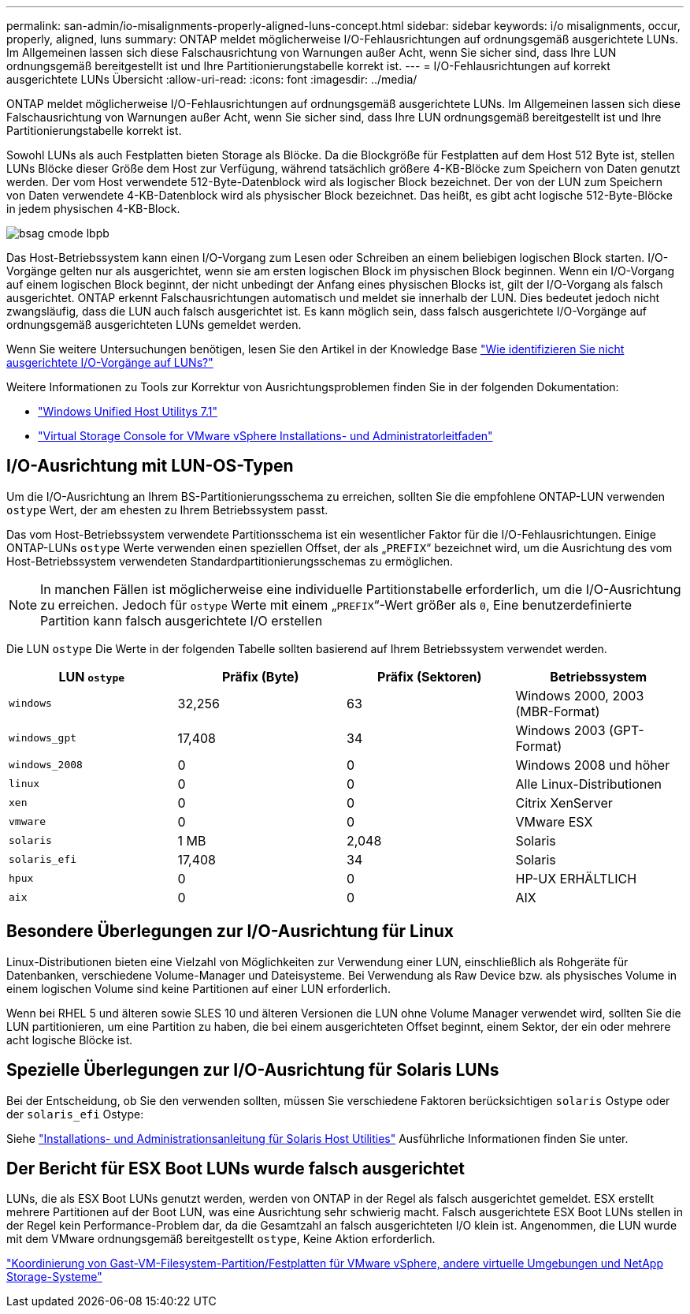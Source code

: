 ---
permalink: san-admin/io-misalignments-properly-aligned-luns-concept.html 
sidebar: sidebar 
keywords: i/o misalignments, occur, properly, aligned, luns 
summary: ONTAP meldet möglicherweise I/O-Fehlausrichtungen auf ordnungsgemäß ausgerichtete LUNs. Im Allgemeinen lassen sich diese Falschausrichtung von Warnungen außer Acht, wenn Sie sicher sind, dass Ihre LUN ordnungsgemäß bereitgestellt ist und Ihre Partitionierungstabelle korrekt ist. 
---
= I/O-Fehlausrichtungen auf korrekt ausgerichtete LUNs Übersicht
:allow-uri-read: 
:icons: font
:imagesdir: ../media/


[role="lead"]
ONTAP meldet möglicherweise I/O-Fehlausrichtungen auf ordnungsgemäß ausgerichtete LUNs. Im Allgemeinen lassen sich diese Falschausrichtung von Warnungen außer Acht, wenn Sie sicher sind, dass Ihre LUN ordnungsgemäß bereitgestellt ist und Ihre Partitionierungstabelle korrekt ist.

Sowohl LUNs als auch Festplatten bieten Storage als Blöcke. Da die Blockgröße für Festplatten auf dem Host 512 Byte ist, stellen LUNs Blöcke dieser Größe dem Host zur Verfügung, während tatsächlich größere 4-KB-Blöcke zum Speichern von Daten genutzt werden. Der vom Host verwendete 512-Byte-Datenblock wird als logischer Block bezeichnet. Der von der LUN zum Speichern von Daten verwendete 4-KB-Datenblock wird als physischer Block bezeichnet. Das heißt, es gibt acht logische 512-Byte-Blöcke in jedem physischen 4-KB-Block.

image::../media/bsag-cmode-lbpb.gif[bsag cmode lbpb]

Das Host-Betriebssystem kann einen I/O-Vorgang zum Lesen oder Schreiben an einem beliebigen logischen Block starten. I/O-Vorgänge gelten nur als ausgerichtet, wenn sie am ersten logischen Block im physischen Block beginnen. Wenn ein I/O-Vorgang auf einem logischen Block beginnt, der nicht unbedingt der Anfang eines physischen Blocks ist, gilt der I/O-Vorgang als falsch ausgerichtet. ONTAP erkennt Falschausrichtungen automatisch und meldet sie innerhalb der LUN. Dies bedeutet jedoch nicht zwangsläufig, dass die LUN auch falsch ausgerichtet ist. Es kann möglich sein, dass falsch ausgerichtete I/O-Vorgänge auf ordnungsgemäß ausgerichteten LUNs gemeldet werden.

Wenn Sie weitere Untersuchungen benötigen, lesen Sie den Artikel in der Knowledge Base link:https://kb.netapp.com/Advice_and_Troubleshooting/Data_Storage_Software/ONTAP_OS/How_to_identify_unaligned_IO_on_LUNs["Wie identifizieren Sie nicht ausgerichtete I/O-Vorgänge auf LUNs?"^]

Weitere Informationen zu Tools zur Korrektur von Ausrichtungsproblemen finden Sie in der folgenden Dokumentation: +

* https://docs.netapp.com/us-en/ontap-sanhost/hu_wuhu_71.html["Windows Unified Host Utilitys 7.1"]
* https://docs.netapp.com/ontap-9/topic/com.netapp.doc.exp-iscsi-esx-cpg/GUID-7428BD24-A5B4-458D-BD93-2F3ACD72CBBB.html["Virtual Storage Console for VMware vSphere Installations- und Administratorleitfaden"^]




== I/O-Ausrichtung mit LUN-OS-Typen

Um die I/O-Ausrichtung an Ihrem BS-Partitionierungsschema zu erreichen, sollten Sie die empfohlene ONTAP-LUN verwenden `ostype` Wert, der am ehesten zu Ihrem Betriebssystem passt.

Das vom Host-Betriebssystem verwendete Partitionsschema ist ein wesentlicher Faktor für die I/O-Fehlausrichtungen. Einige ONTAP-LUNs `ostype` Werte verwenden einen speziellen Offset, der als „`PREFIX`“ bezeichnet wird, um die Ausrichtung des vom Host-Betriebssystem verwendeten Standardpartitionierungsschemas zu ermöglichen.

[NOTE]
====
In manchen Fällen ist möglicherweise eine individuelle Partitionstabelle erforderlich, um die I/O-Ausrichtung zu erreichen. Jedoch für `ostype` Werte mit einem „`PREFIX`“-Wert größer als `0`, Eine benutzerdefinierte Partition kann falsch ausgerichtete I/O erstellen

====
Die LUN `ostype` Die Werte in der folgenden Tabelle sollten basierend auf Ihrem Betriebssystem verwendet werden.

[cols="4*"]
|===
| LUN `ostype` | Präfix (Byte) | Präfix (Sektoren) | Betriebssystem 


 a| 
`windows`
 a| 
32,256
 a| 
63
 a| 
Windows 2000, 2003 (MBR-Format)



 a| 
`windows_gpt`
 a| 
17,408
 a| 
34
 a| 
Windows 2003 (GPT-Format)



 a| 
`windows_2008`
 a| 
0
 a| 
0
 a| 
Windows 2008 und höher



 a| 
`linux`
 a| 
0
 a| 
0
 a| 
Alle Linux-Distributionen



 a| 
`xen`
 a| 
0
 a| 
0
 a| 
Citrix XenServer



 a| 
`vmware`
 a| 
0
 a| 
0
 a| 
VMware ESX



 a| 
`solaris`
 a| 
1 MB
 a| 
2,048
 a| 
Solaris



 a| 
`solaris_efi`
 a| 
17,408
 a| 
34
 a| 
Solaris



 a| 
`hpux`
 a| 
0
 a| 
0
 a| 
HP-UX ERHÄLTLICH



 a| 
`aix`
 a| 
0
 a| 
0
 a| 
AIX

|===


== Besondere Überlegungen zur I/O-Ausrichtung für Linux

Linux-Distributionen bieten eine Vielzahl von Möglichkeiten zur Verwendung einer LUN, einschließlich als Rohgeräte für Datenbanken, verschiedene Volume-Manager und Dateisysteme. Bei Verwendung als Raw Device bzw. als physisches Volume in einem logischen Volume sind keine Partitionen auf einer LUN erforderlich.

Wenn bei RHEL 5 und älteren sowie SLES 10 und älteren Versionen die LUN ohne Volume Manager verwendet wird, sollten Sie die LUN partitionieren, um eine Partition zu haben, die bei einem ausgerichteten Offset beginnt, einem Sektor, der ein oder mehrere acht logische Blöcke ist.



== Spezielle Überlegungen zur I/O-Ausrichtung für Solaris LUNs

Bei der Entscheidung, ob Sie den verwenden sollten, müssen Sie verschiedene Faktoren berücksichtigen `solaris` Ostype oder der `solaris_efi` Ostype:

Siehe http://mysupport.netapp.com/documentation/productlibrary/index.html?productID=61343["Installations- und Administrationsanleitung für Solaris Host Utilities"^] Ausführliche Informationen finden Sie unter.



== Der Bericht für ESX Boot LUNs wurde falsch ausgerichtet

LUNs, die als ESX Boot LUNs genutzt werden, werden von ONTAP in der Regel als falsch ausgerichtet gemeldet. ESX erstellt mehrere Partitionen auf der Boot LUN, was eine Ausrichtung sehr schwierig macht. Falsch ausgerichtete ESX Boot LUNs stellen in der Regel kein Performance-Problem dar, da die Gesamtzahl an falsch ausgerichteten I/O klein ist. Angenommen, die LUN wurde mit dem VMware ordnungsgemäß bereitgestellt `ostype`, Keine Aktion erforderlich.

https://kb.netapp.com/Advice_and_Troubleshooting/Data_Storage_Software/Virtual_Storage_Console_for_VMware_vSphere/Guest_VM_file_system_partition%2F%2Fdisk_alignment_for_VMware_vSphere["Koordinierung von Gast-VM-Filesystem-Partition/Festplatten für VMware vSphere, andere virtuelle Umgebungen und NetApp Storage-Systeme"]
